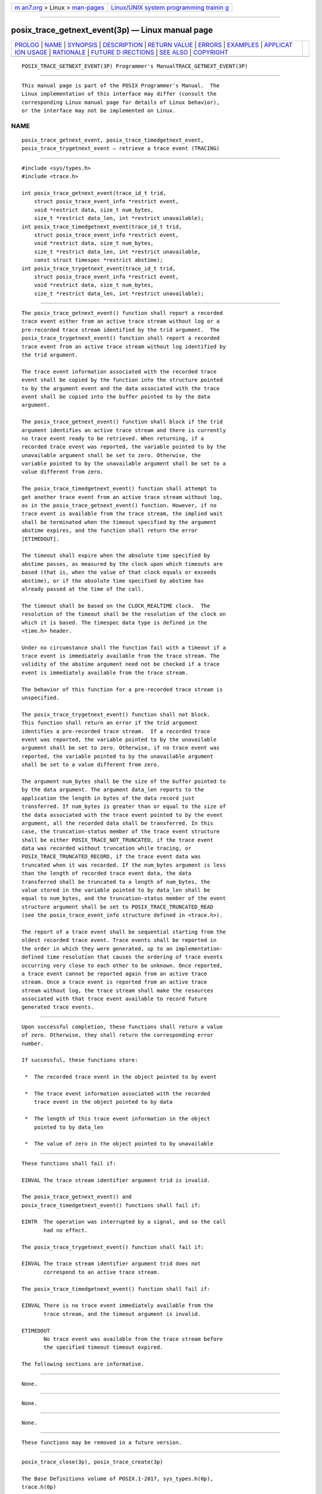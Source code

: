 .. container:: page-top

.. container:: nav-bar

   +----------------------------------+----------------------------------+
   | `m                               | `Linux/UNIX system programming   |
   | an7.org <../../../index.html>`__ | trainin                          |
   | > Linux >                        | g <http://man7.org/training/>`__ |
   | `man-pages <../index.html>`__    |                                  |
   +----------------------------------+----------------------------------+

--------------

posix_trace_getnext_event(3p) — Linux manual page
=================================================

+-----------------------------------+-----------------------------------+
| `PROLOG <#PROLOG>`__ \|           |                                   |
| `NAME <#NAME>`__ \|               |                                   |
| `SYNOPSIS <#SYNOPSIS>`__ \|       |                                   |
| `DESCRIPTION <#DESCRIPTION>`__ \| |                                   |
| `RETURN VALUE <#RETURN_VALUE>`__  |                                   |
| \| `ERRORS <#ERRORS>`__ \|        |                                   |
| `EXAMPLES <#EXAMPLES>`__ \|       |                                   |
| `APPLICAT                         |                                   |
| ION USAGE <#APPLICATION_USAGE>`__ |                                   |
| \| `RATIONALE <#RATIONALE>`__ \|  |                                   |
| `FUTURE D                         |                                   |
| IRECTIONS <#FUTURE_DIRECTIONS>`__ |                                   |
| \| `SEE ALSO <#SEE_ALSO>`__ \|    |                                   |
| `COPYRIGHT <#COPYRIGHT>`__        |                                   |
+-----------------------------------+-----------------------------------+
| .. container:: man-search-box     |                                   |
+-----------------------------------+-----------------------------------+

::

   POSIX_TRACE_GETNEXT_EVENT(3P) Programmer's ManualTRACE_GETNEXT_EVENT(3P)


-----------------------------------------------------

::

          This manual page is part of the POSIX Programmer's Manual.  The
          Linux implementation of this interface may differ (consult the
          corresponding Linux manual page for details of Linux behavior),
          or the interface may not be implemented on Linux.

NAME
-------------------------------------------------

::

          posix_trace_getnext_event, posix_trace_timedgetnext_event,
          posix_trace_trygetnext_event — retrieve a trace event (TRACING)


---------------------------------------------------------

::

          #include <sys/types.h>
          #include <trace.h>

          int posix_trace_getnext_event(trace_id_t trid,
              struct posix_trace_event_info *restrict event,
              void *restrict data, size_t num_bytes,
              size_t *restrict data_len, int *restrict unavailable);
          int posix_trace_timedgetnext_event(trace_id_t trid,
              struct posix_trace_event_info *restrict event,
              void *restrict data, size_t num_bytes,
              size_t *restrict data_len, int *restrict unavailable,
              const struct timespec *restrict abstime);
          int posix_trace_trygetnext_event(trace_id_t trid,
              struct posix_trace_event_info *restrict event,
              void *restrict data, size_t num_bytes,
              size_t *restrict data_len, int *restrict unavailable);


---------------------------------------------------------------

::

          The posix_trace_getnext_event() function shall report a recorded
          trace event either from an active trace stream without log or a
          pre-recorded trace stream identified by the trid argument.  The
          posix_trace_trygetnext_event() function shall report a recorded
          trace event from an active trace stream without log identified by
          the trid argument.

          The trace event information associated with the recorded trace
          event shall be copied by the function into the structure pointed
          to by the argument event and the data associated with the trace
          event shall be copied into the buffer pointed to by the data
          argument.

          The posix_trace_getnext_event() function shall block if the trid
          argument identifies an active trace stream and there is currently
          no trace event ready to be retrieved. When returning, if a
          recorded trace event was reported, the variable pointed to by the
          unavailable argument shall be set to zero. Otherwise, the
          variable pointed to by the unavailable argument shall be set to a
          value different from zero.

          The posix_trace_timedgetnext_event() function shall attempt to
          get another trace event from an active trace stream without log,
          as in the posix_trace_getnext_event() function. However, if no
          trace event is available from the trace stream, the implied wait
          shall be terminated when the timeout specified by the argument
          abstime expires, and the function shall return the error
          [ETIMEDOUT].

          The timeout shall expire when the absolute time specified by
          abstime passes, as measured by the clock upon which timeouts are
          based (that is, when the value of that clock equals or exceeds
          abstime), or if the absolute time specified by abstime has
          already passed at the time of the call.

          The timeout shall be based on the CLOCK_REALTIME clock.  The
          resolution of the timeout shall be the resolution of the clock on
          which it is based. The timespec data type is defined in the
          <time.h> header.

          Under no circumstance shall the function fail with a timeout if a
          trace event is immediately available from the trace stream. The
          validity of the abstime argument need not be checked if a trace
          event is immediately available from the trace stream.

          The behavior of this function for a pre-recorded trace stream is
          unspecified.

          The posix_trace_trygetnext_event() function shall not block.
          This function shall return an error if the trid argument
          identifies a pre-recorded trace stream.  If a recorded trace
          event was reported, the variable pointed to by the unavailable
          argument shall be set to zero. Otherwise, if no trace event was
          reported, the variable pointed to by the unavailable argument
          shall be set to a value different from zero.

          The argument num_bytes shall be the size of the buffer pointed to
          by the data argument. The argument data_len reports to the
          application the length in bytes of the data record just
          transferred. If num_bytes is greater than or equal to the size of
          the data associated with the trace event pointed to by the event
          argument, all the recorded data shall be transferred. In this
          case, the truncation-status member of the trace event structure
          shall be either POSIX_TRACE_NOT_TRUNCATED, if the trace event
          data was recorded without truncation while tracing, or
          POSIX_TRACE_TRUNCATED_RECORD, if the trace event data was
          truncated when it was recorded. If the num_bytes argument is less
          than the length of recorded trace event data, the data
          transferred shall be truncated to a length of num_bytes, the
          value stored in the variable pointed to by data_len shall be
          equal to num_bytes, and the truncation-status member of the event
          structure argument shall be set to POSIX_TRACE_TRUNCATED_READ
          (see the posix_trace_event_info structure defined in <trace.h>).

          The report of a trace event shall be sequential starting from the
          oldest recorded trace event. Trace events shall be reported in
          the order in which they were generated, up to an implementation-
          defined time resolution that causes the ordering of trace events
          occurring very close to each other to be unknown. Once reported,
          a trace event cannot be reported again from an active trace
          stream. Once a trace event is reported from an active trace
          stream without log, the trace stream shall make the resources
          associated with that trace event available to record future
          generated trace events.


-----------------------------------------------------------------

::

          Upon successful completion, these functions shall return a value
          of zero. Otherwise, they shall return the corresponding error
          number.

          If successful, these functions store:

           *  The recorded trace event in the object pointed to by event

           *  The trace event information associated with the recorded
              trace event in the object pointed to by data

           *  The length of this trace event information in the object
              pointed to by data_len

           *  The value of zero in the object pointed to by unavailable


-----------------------------------------------------

::

          These functions shall fail if:

          EINVAL The trace stream identifier argument trid is invalid.

          The posix_trace_getnext_event() and
          posix_trace_timedgetnext_event() functions shall fail if:

          EINTR  The operation was interrupted by a signal, and so the call
                 had no effect.

          The posix_trace_trygetnext_event() function shall fail if:

          EINVAL The trace stream identifier argument trid does not
                 correspond to an active trace stream.

          The posix_trace_timedgetnext_event() function shall fail if:

          EINVAL There is no trace event immediately available from the
                 trace stream, and the timeout argument is invalid.

          ETIMEDOUT
                 No trace event was available from the trace stream before
                 the specified timeout timeout expired.

          The following sections are informative.


---------------------------------------------------------

::

          None.


---------------------------------------------------------------------------

::

          None.


-----------------------------------------------------------

::

          None.


---------------------------------------------------------------------------

::

          These functions may be removed in a future version.


---------------------------------------------------------

::

          posix_trace_close(3p), posix_trace_create(3p)

          The Base Definitions volume of POSIX.1‐2017, sys_types.h(0p),
          trace.h(0p)


-----------------------------------------------------------

::

          Portions of this text are reprinted and reproduced in electronic
          form from IEEE Std 1003.1-2017, Standard for Information
          Technology -- Portable Operating System Interface (POSIX), The
          Open Group Base Specifications Issue 7, 2018 Edition, Copyright
          (C) 2018 by the Institute of Electrical and Electronics
          Engineers, Inc and The Open Group.  In the event of any
          discrepancy between this version and the original IEEE and The
          Open Group Standard, the original IEEE and The Open Group
          Standard is the referee document. The original Standard can be
          obtained online at http://www.opengroup.org/unix/online.html .

          Any typographical or formatting errors that appear in this page
          are most likely to have been introduced during the conversion of
          the source files to man page format. To report such errors, see
          https://www.kernel.org/doc/man-pages/reporting_bugs.html .

   IEEE/The Open Group               2017     POSIX_TRACE_GETNEXT_EVENT(3P)

--------------

Pages that refer to this page:
`trace.h(0p) <../man0/trace.h.0p.html>`__, 
`posix_trace_attr_getinherited(3p) <../man3/posix_trace_attr_getinherited.3p.html>`__, 
`posix_trace_close(3p) <../man3/posix_trace_close.3p.html>`__, 
`posix_trace_create(3p) <../man3/posix_trace_create.3p.html>`__, 
`posix_trace_eventid_equal(3p) <../man3/posix_trace_eventid_equal.3p.html>`__, 
`posix_trace_eventtypelist_getnext_id(3p) <../man3/posix_trace_eventtypelist_getnext_id.3p.html>`__, 
`posix_trace_timedgetnext_event(3p) <../man3/posix_trace_timedgetnext_event.3p.html>`__, 
`posix_trace_trygetnext_event(3p) <../man3/posix_trace_trygetnext_event.3p.html>`__

--------------

--------------

.. container:: footer

   +-----------------------+-----------------------+-----------------------+
   | HTML rendering        |                       | |Cover of TLPI|       |
   | created 2021-08-27 by |                       |                       |
   | `Michael              |                       |                       |
   | Ker                   |                       |                       |
   | risk <https://man7.or |                       |                       |
   | g/mtk/index.html>`__, |                       |                       |
   | author of `The Linux  |                       |                       |
   | Programming           |                       |                       |
   | Interface <https:     |                       |                       |
   | //man7.org/tlpi/>`__, |                       |                       |
   | maintainer of the     |                       |                       |
   | `Linux man-pages      |                       |                       |
   | project <             |                       |                       |
   | https://www.kernel.or |                       |                       |
   | g/doc/man-pages/>`__. |                       |                       |
   |                       |                       |                       |
   | For details of        |                       |                       |
   | in-depth **Linux/UNIX |                       |                       |
   | system programming    |                       |                       |
   | training courses**    |                       |                       |
   | that I teach, look    |                       |                       |
   | `here <https://ma     |                       |                       |
   | n7.org/training/>`__. |                       |                       |
   |                       |                       |                       |
   | Hosting by `jambit    |                       |                       |
   | GmbH                  |                       |                       |
   | <https://www.jambit.c |                       |                       |
   | om/index_en.html>`__. |                       |                       |
   +-----------------------+-----------------------+-----------------------+

--------------

.. container:: statcounter

   |Web Analytics Made Easy - StatCounter|

.. |Cover of TLPI| image:: https://man7.org/tlpi/cover/TLPI-front-cover-vsmall.png
   :target: https://man7.org/tlpi/
.. |Web Analytics Made Easy - StatCounter| image:: https://c.statcounter.com/7422636/0/9b6714ff/1/
   :class: statcounter
   :target: https://statcounter.com/
